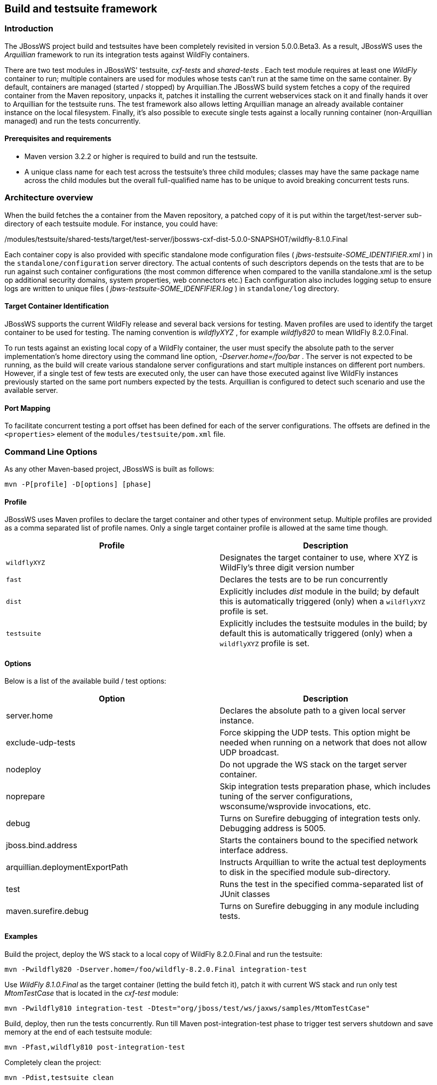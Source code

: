 
== Build and testsuite framework


=== Introduction

The JBossWS project build and testsuites have been completely revisited
in version 5.0.0.Beta3. As a result, JBossWS uses the _Arquillian_
framework to run its integration tests against WildFly containers.

There are two test modules in JBossWS' testsuite, _cxf-tests_ and
_shared-tests_ . Each test module requires at least one _WildFly_
container to run; multiple containers are used for modules whose tests
can't run at the same time on the same container. By default, containers
are managed (started / stopped) by Arquillian.The JBossWS build system
fetches a copy of the required container from the Maven repository,
unpacks it, patches it installing the current webservices stack on it
and finally hands it over to Arquillian for the testsuite runs. The test
framework also allows letting Arquillian manage an already available
container instance on the local filesystem. Finally, it's also possible
to execute single tests against a locally running container
(non-Arquillian managed) and run the tests concurrently.


==== Prerequisites and requirements

* Maven version 3.2.2 or higher is required to build and run the
testsuite.
* A unique class name for each test across the testsuite's three child
modules; classes may have the same package name across the child modules
but the overall full-qualified name has to be unique to avoid breaking
concurrent tests runs.


=== Architecture overview

When the build fetches the a container from the Maven repository, a
patched copy of it is put within the target/test-server sub-directory of
each testsuite module. For instance, you could have:

./modules/testsuite/cxf-tests/target/test-server/jbossws-cxf-dist-5.0.0-SNAPSHOT/wildfly-8.1.0.Final
./modules/testsuite/shared-tests/target/test-server/jbossws-cxf-dist-5.0.0-SNAPSHOT/wildfly-8.1.0.Final

Each container copy is also provided with specific standalone mode
configuration files ( _jbws-testsuite-SOME_IDENTIFIER.xml_ ) in the
`standalone/configuration` server directory. The actual contents of such
descriptors depends on the tests that are to be run against such
container configurations (the most common difference when compared to
the vanilla standalone.xml is the setup op additional security domains,
system properties, web connectors etc.) Each configuration also includes
logging setup to ensure logs are written to unique files (
_jbws-testsuite-SOME_IDENFIFIER.log_ ) in `standalone/log` directory.


==== Target Container Identification

JBossWS supports the current WildFly release and several back versions
for testing. Maven profiles are used to identify
the target container to be used for testing. The naming convention is
_wildflyXYZ_ , for example _wildfly820_ to mean WIldFly 8.2.0.Final.

To run tests against an existing local copy of a WildFly container, the
user must specify the absolute path to the server implementation's home
directory using the command line option, _-Dserver.home=/foo/bar_ . The
server is not expected to be running, as the build will create various
standalone server configurations and start multiple instances on
different port numbers. However, if a single test of few tests are
executed only, the user can have those executed against live WildFly
instances previously started on the same port numbers expected by the
tests. Arquillian is configured to detect such scenario and use the
available server.


==== Port Mapping

To facilitate concurrent testing a port offset has been defined for each
of the server configurations. The offsets are defined in the
`<properties>` element of the `modules/testsuite/pom.xml` file.


=== Command Line Options

As any other Maven-based project, JBossWS is built as follows:

....
mvn -P[profile] -D[options] [phase]
....


==== Profile

JBossWS uses Maven profiles to declare the target container and other
types of environment setup. Multiple profiles are provided as a comma
separated list of profile names. Only a single target container profile
is allowed at the same time though.

[cols=",",options="header",]
|===
|Profile |Description
|`wildflyXYZ` |Designates the target container to use, where XYZ is
WildFly's three digit version number

|`fast` |Declares the tests are to be run concurrently

|`dist` |Explicitly includes _dist_ module in the build; by default this
is automatically triggered (only) when a `wildflyXYZ` profile is set.

|`testsuite` |Explicitly includes the testsuite modules in the build; by
default this is automatically triggered (only) when a `wildflyXYZ`
profile is set.
|===


==== Options

Below is a list of the available build / test options:

[cols=",",options="header",]
|===
|Option |Description
|server.home |Declares the absolute path to a given local server
instance.

|exclude-udp-tests |Force skipping the UDP tests. This option might be
needed when running on a network that does not allow UDP broadcast.

|nodeploy |Do not upgrade the WS stack on the target server container.

|noprepare |Skip integration tests preparation phase, which includes
tuning of the server configurations, wsconsume/wsprovide invocations,
etc.

|debug |Turns on Surefire debugging of integration tests only. Debugging
address is 5005.

|jboss.bind.address |Starts the containers bound to the specified
network interface address.

|arquillian.deploymentExportPath |Instructs Arquillian to write the
actual test deployments to disk in the specified module sub-directory.

|test |Runs the test in the specified comma-separated list of JUnit
classes

|maven.surefire.debug |Turns on Surefire debugging in any module
including tests.
|===


==== Examples

Build the project, deploy the WS stack to a local copy of WildFly
8.2.0.Final and run the testsuite:

....
mvn -Pwildfly820 -Dserver.home=/foo/wildfly-8.2.0.Final integration-test
....

Use _WildFly 8.1.0.Final_ as the target container (letting the build
fetch it), patch it with current WS stack and run only test
_MtomTestCase_ that is located in the _cxf-test_ module:

....
mvn -Pwildfly810 integration-test -Dtest="org/jboss/test/ws/jaxws/samples/MtomTestCase"
....

Build, deploy, then run the tests concurrently. Run till Maven
post-integration-test phase to trigger test servers shutdown and save
memory at the end of each testsuite module:

....
mvn -Pfast,wildfly810 post-integration-test
....

Completely clean the project:

....
mvn -Pdist,testsuite clean
....

Build the WS stack and install it on a specified server instance without
running the integration testsuite:

....
mvn -Pwildfly900 -Dserver.home=/foo/wildfly-9.0.0.Alpha2-SNAPSHOT package
....

When a server.home option is not provided, the build creates a zip
archive with a vanilla WildFly server patched with the current WS stack:
the zip file path is modules/dist/target/jbossws-cxf-dist-$\{
*project.version}* -wildflyXYZ.zip

....
mvn -Pwildfly810 package
....


=== Container remote debugging

While debugging the a testcase is simply a matter of providing the
-Ddebug option, remote debugging the container code that runs the WS
stack requires few additional setup steps. The suggested approach is to
identify a single test to run; before actually running the test,
manually start a target container in debug mode and specifying the
proper port offset and server configuration (have a look at the
arquillian.xml decriptors in the testsuite). Then run the tests with
-Dserver.home=... option pointing to the home dir for the server
currently running.
